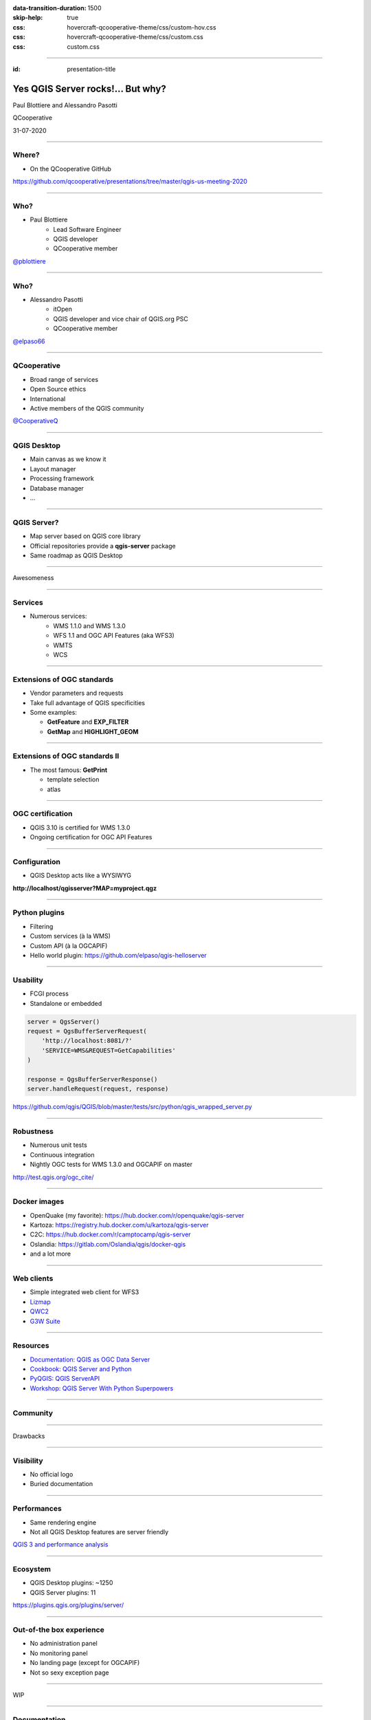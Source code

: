 :data-transition-duration: 1500
:skip-help: true
:css: hovercraft-qcooperative-theme/css/custom-hov.css
:css: hovercraft-qcooperative-theme/css/custom.css
:css: custom.css

.. title:: Yes QGIS Server rocks!... But why?

----

:id: presentation-title


Yes QGIS Server rocks!... But why?
~~~~~~~~~~~~~~~~~~~~~~~~~~~~~~~~~~

Paul Blottiere and Alessandro Pasotti

QCooperative

31-07-2020

.. image:: images/qgis.png
    :class: centered
    :width: 400

----

Where?
======

+ On the QCooperative GitHub

.. image:: images/github.png
    :class: centered
    :width: 600

.. class:: centered

  https://github.com/qcooperative/presentations/tree/master/qgis-us-meeting-2020

----

Who?
====

+ Paul Blottiere
    + Lead Software Engineer
    + QGIS developer
    + QCooperative member

.. image:: images/pblottiere.png
    :class: centered
    :width: 200

.. class:: centered

   `@pblottiere <https://twitter.com/pblottiere>`_

----

Who?
====

+ Alessandro Pasotti
    + itOpen
    + QGIS developer and vice chair of QGIS.org PSC
    + QCooperative member

.. image:: images/elpaso.png
    :class: centered
    :width: 200

.. class:: centered

   `@elpaso66 <https://twitter.com/elpaso66>`_

-----

QCooperative
============

+ Broad range of services
+ Open Source ethics
+ International
+ Active members of the QGIS community

.. image:: images/qcooperative.png
    :class: centered
    :width: 500


.. class:: centered

   `@CooperativeQ <https://twitter.com/CooperativeQ>`_

-----

QGIS Desktop
============

+ Main canvas as we know it
+ Layout manager
+ Processing framework
+ Database manager
+ ...

.. image:: images/desktop.png
    :class: centered
    :width: 600

----

QGIS Server?
============

+ Map server based on QGIS core library
+ Official repositories provide a **qgis-server** package
+ Same roadmap as QGIS Desktop

.. image:: images/splash314.png
    :class: centered
    :width: 600

----

.. class:: chapter

   Awesomeness

.. image:: images/heart.png
    :class: centered
    :width: 200

-----

Services
========

+ Numerous services:
    + WMS 1.1.0 and WMS 1.3.0
    + WFS 1.1 and OGC API Features (aka WFS3)
    + WMTS
    + WCS

.. image:: images/wfs3.png
    :class: centered
    :width: 500

-----

Extensions of OGC standards
===========================

+ Vendor parameters and requests
+ Take full advantage of QGIS specificities
+ Some examples:

  + **GetFeature** and **EXP_FILTER**
  + **GetMap** and **HIGHLIGHT_GEOM**

.. image:: images/redlining.png
    :class: centered
    :width: 500

-----

Extensions of OGC standards II
==============================

+ The most famous: **GetPrint**

  + template selection
  + atlas

.. image:: images/getprint.jpg
    :class: centered
    :width: 600

-----

OGC certification
=================

+ QGIS 3.10 is certified for WMS 1.3.0
+ Ongoing certification for OGC API Features

.. image:: images/badge.png
    :class: centered
    :width: 200

-----

Configuration
=============

+ QGIS Desktop acts like a WYSIWYG

.. image:: images/config.png
    :class: centered
    :width: 800

.. class:: centered

  **http://localhost/qgisserver?MAP=myproject.qgz**

-----

Python plugins
==============

+ Filtering
+ Custom services (à la WMS)
+ Custom API (à la OGCAPIF)

+ Hello world plugin: https://github.com/elpaso/qgis-helloserver

.. image:: images/hw.png
    :class: centered
    :width: 400

-----

Usability
=========

+ FCGI process
+ Standalone or embedded

.. code:: python

  server = QgsServer()
  request = QgsBufferServerRequest(
      'http://localhost:8081/?'
      'SERVICE=WMS&REQUEST=GetCapabilities'
  )

  response = QgsBufferServerResponse()
  server.handleRequest(request, response)

.. class:: centered

   https://github.com/qgis/QGIS/blob/master/tests/src/python/qgis_wrapped_server.py

-----

Robustness
==========

+ Numerous unit tests
+ Continuous integration
+ Nightly OGC tests for WMS 1.3.0 and OGCAPIF on master

.. image:: images/certif.png
    :class: centered
    :width: 800

.. class:: centered

   http://test.qgis.org/ogc_cite/

-----

Docker images
=============

+ OpenQuake (my favorite): https://hub.docker.com/r/openquake/qgis-server
+ Kartoza: https://registry.hub.docker.com/u/kartoza/qgis-server
+ C2C: https://hub.docker.com/r/camptocamp/qgis-server
+ Oslandia: https://gitlab.com/Oslandia/qgis/docker-qgis
+ and a lot more

.. image:: images/docker.png
    :class: centered
    :width: 300

-----

Web clients
===========

+ Simple integrated web client for WFS3
+ `Lizmap <https://www.3liz.com/en/lizmap.html>`_
+ `QWC2 <https://blog.sourcepole.ch/assets/2019/qwc2-foss4g19.pdf>`_
+ `G3W Suite <https://g3wsuite.it/en/g3w-suite-publish-qgis-projects/>`_

.. image:: images/g3w.jpg
    :class: centered
    :width: 700

-----

Resources
=========

+ `Documentation: QGIS as OGC Data Server <https://docs.qgis.org/3.10/en/docs/user_manual/working_with_ogc/server/index.html>`_
+ `Cookbook: QGIS Server and Python <https://docs.qgis.org/testing/en/docs/pyqgis_developer_cookbook/server.html>`_
+ `PyQGIS: QGIS ServerAPI <https://qgis.org/pyqgis/3.10/server/index.html>`_
+ `Workshop: QGIS Server With Python Superpowers <http://itopen.it/bulk/FOSS4G-IT-2020>`_

.. image:: images/doc.png
    :class: centered
    :width: 600

-----

Community
=========

.. image:: images/team.jpeg
    :class: centered
    :width: 700

-----

.. class:: chapter

   Drawbacks

.. image:: images/broken.png
    :class: centered
    :width: 200

-----

Visibility
==========

+ No official logo
+ Buried documentation

.. image:: images/doc2.png
    :class: centered
    :width: 400

----

Performances
============

+ Same rendering engine
+ Not all QGIS Desktop features are server friendly

.. image:: images/perf.png
    :class: centered
    :width: 600

.. class:: centered

   `QGIS 3 and performance analysis <https://oslandia.com/2019/06/21/qgis-3-and-performance-analysis/>`_

----

Ecosystem
=========

+ QGIS Desktop plugins: ~1250
+ QGIS Server plugins: 11

.. image:: images/plugins.png
    :class: centered
    :width: 1000

.. class:: centered

  https://plugins.qgis.org/plugins/server/

----

Out-of-the box experience
=========================

+ No administration panel
+ No monitoring panel
+ No landing page (except for OGCAPIF)
+ Not so sexy exception page

.. image:: images/error.png
    :class: centered
    :width: 800

----

.. class:: chapter

   WIP

.. image:: images/fixed.png
    :class: centered
    :width: 200

-----

Documentation
=============

+ A `QEP <https://github.com/qgis/QGIS-Enhancement-Proposals/issues/184>`_ has been funded by QGIS.org to:

  + Improve the documentation
  + Add a dedicated page for QGIS Server

.. image:: images/phare.jpeg
    :class: centered
    :width: 600

-----

Performances
============

+ Monitoring to avoid regressions
+ `Another QEP <https://github.com/qgis/QGIS-Enhancement-Proposals/issues/185>`_ has been funded by QGIS.org

.. image:: images/graffiti2.png
    :class: centered
    :width: 500

.. class:: centered

   http://test.qgis.org/perf_test/graffiti/

-----

Monitoring
==========

+ Big infrastructure
+ Currently under discussion
+ On the fly configuration?

.. image:: images/pulse.png
    :class: centered
    :width: 500

-----

Catalog plugin
==============

+ Currently under development

.. image:: images/catalog.gif
    :class: centered
    :width: 800

-----

.. class:: chapter

   Thanks!


